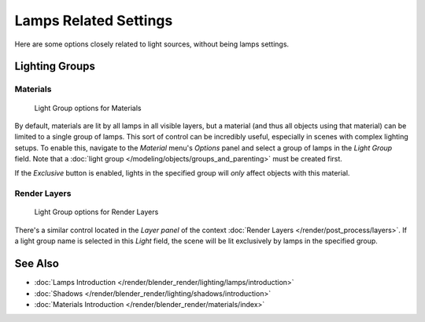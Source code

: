 
**********************
Lamps Related Settings
**********************

Here are some options closely related to light sources, without being lamps settings.


Lighting Groups
===============

Materials
---------

.. figure:: /images/Lighting-LightGr-Mat.jpg
   :width: 317px

   Light Group options for Materials


By default, materials are lit by all lamps in all visible layers, but a material
(and thus all objects using that material) can be limited to a single group of lamps.
This sort of control can be incredibly useful, especially in scenes with complex lighting setups.
To enable this, navigate to the *Material* menu's *Options*
panel and select a group of lamps in the *Light Group* field.
Note that a :doc:`light group </modeling/objects/groups_and_parenting>` must be created first.

If the *Exclusive* button is enabled,
lights in the specified group will *only* affect objects with this material.


Render Layers
-------------

.. figure:: /images/Lighting-LightGr-RenLay.jpg
   :width: 317px

   Light Group options for Render Layers


There's a similar control located in the *Layer panel* of the context
:doc:`Render Layers </render/post_process/layers>`.
If a light group name is selected in this *Light* field,
the scene will be lit exclusively by lamps in the specified group.


See Also
========

- :doc:`Lamps Introduction </render/blender_render/lighting/lamps/introduction>`
- :doc:`Shadows </render/blender_render/lighting/shadows/introduction>`
- :doc:`Materials Introduction </render/blender_render/materials/index>`


